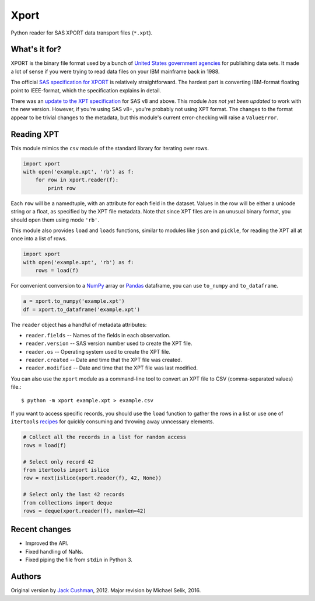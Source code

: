 ========
Xport
========

Python reader for SAS XPORT data transport files (``*.xpt``).



What's it for?
==============

XPORT is the binary file format used by a bunch of `United States
government agencies`_ for publishing data sets. It made a lot of sense
if you were trying to read data files on your IBM mainframe back in
1988.

The official `SAS specification for XPORT`_ is relatively
straightforward. The hardest part is converting IBM-format floating
point to IEEE-format, which the specification explains in detail.

There was an `update to the XPT specification`_ for SAS v8 and above.
This module *has not yet been updated* to work with the new version.
However, if you're using SAS v8+, you're probably not using XPT
format. The changes to the format appear to be trivial changes to the
metadata, but this module's current error-checking will raise a
``ValueError``.

.. _United States government agencies: https://www.google.com/search?q=site:.gov+xpt+file

.. _SAS specification for XPORT: http://support.sas.com/techsup/technote/ts140.pdf

.. _update to the XPT specification: https://support.sas.com/techsup/technote/ts140_2.pdf



Reading XPT
===========

This module mimics the ``csv`` module of the standard library for
iterating over rows.

.. code:: python

    import xport
    with open('example.xpt', 'rb') as f:
        for row in xport.reader(f):
            print row

Each ``row`` will be a namedtuple, with an attribute for each field in the
dataset. Values in the row will be either a unicode string or a float, as
specified by the XPT file metadata. Note that since XPT files are in an
unusual binary format, you should open them using mode ``'rb'``.



This module also provides ``load`` and ``loads`` functions, similar to
modules like ``json`` and ``pickle``, for reading the XPT all at once
into a list of rows.

.. code:: python

    import xport
    with open('example.xpt', 'rb') as f:
        rows = load(f)



For convenient conversion to a `NumPy`_ array or `Pandas`_ dataframe,
you can use ``to_numpy`` and ``to_dataframe``.

.. code:: python

    a = xport.to_numpy('example.xpt')
    df = xport.to_dataframe('example.xpt')

.. _NumPy: http://www.numpy.org/

.. _Pandas: http://pandas.pydata.org/



The ``reader`` object has a handful of metadata attributes:

* ``reader.fields`` -- Names of the fields in each observation.

* ``reader.version`` -- SAS version number used to create the XPT file.

* ``reader.os`` -- Operating system used to create the XPT file.

* ``reader.created`` -- Date and time that the XPT file was created.

* ``reader.modified`` -- Date and time that the XPT file was last modified.



You can also use the ``xport`` module as a command-line tool to convert an XPT
file to CSV (comma-separated values) file.::

    $ python -m xport example.xpt > example.csv



If you want to access specific records, you should use the ``load``
function to gather the rows in a list or use one of ``itertools``
recipes_ for quickly consuming and throwing away unncessary elements.

.. code:: python

    # Collect all the records in a list for random access
    rows = load(f)

    # Select only record 42
    from itertools import islice
    row = next(islice(xport.reader(f), 42, None))

    # Select only the last 42 records
    from collections import deque
    rows = deque(xport.reader(f), maxlen=42)

.. _recipes: https://docs.python.org/2/library/itertools.html#recipes



Recent changes
==============

* Improved the API.

* Fixed handling of NaNs.

* Fixed piping the file from ``stdin`` in Python 3.


Authors
=======

Original version by `Jack Cushman`_, 2012.
Major revision by Michael Selik, 2016.

.. _Jack Cushman: https://github.com/jcushman

